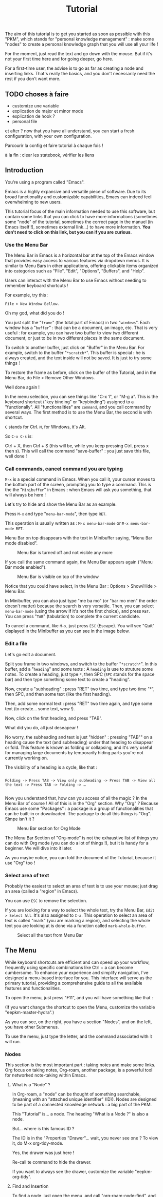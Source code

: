 #+title: Tutorial
#+STARTUP: showall

The aim of this tutorial is to get you started as soon as possible with this "PKM", which stands for "personal knowledge management" : make some "nodes" to create  a personal knowledge graph that you will use all your life !

For the moment, just read the text and go down with the mouse. But if it's not your first time here and for going deeper, go here.

For a first-time user, the advise is to go as far as creating a node and inserting links. That's really the basics, and you don't necessarily need the rest if you don't want more.

** TODO choses à faire

- customize une variable
- explication de major et minor mode
- explication de hook ?
- personal file

et after ? now that you have all understand, you can start a fresh configuration, with your own configuration.

Parcourir la config et faire tutorial à chaque fois !

à la fin : clear les statebook, vérifier les liens

** Introduction

You're using a program called "Emacs". 

Emacs is a highly expansive and versatile piece of software. Due to its broad functionality and customizable capabilities, Emacs can indeed feel overwhelming to new users. 

This tutorial focus of the main information needed to use this software, but contain some links that you can click to have more informations (sometimes some "node" of the tutorial, sometimes the correct page in the manuel (in Emacs itself !), sometimes external link…) to have more information.
 *You don't need to click on this link, but you can if you are curious.*

*** Use the Menu Bar

The Menu Bar in Emacs is a horizontal bar at the top of the Emacs window that provides easy access to various features via dropdown menus. It is similar to Menu Bars in other applications, offering clickable items organized into categories such as "File", "Edit", "Options", "Buffers", and "Help".

Users can interact with the Menu Bar to use Emacs without needing to remember keyboard shortcuts !

For example, try this :

#+begin_example
File > New Window Bellow.
#+end_example

Oh my god, what did you do !

You just split the "=frame=" (the total part of Emacs) in two "=windows=". Each window has a "=buffer=" : that can be a document, an image, etc.
That is very useful : for example, you can have two buffer to view two different document, or just to be in two different places in the same document.

To switch to another buffer, just click on "Buffer" in the Menu Bar. For example, switch to the buffer "=*scratch*=".
This buffer is special : he is always created, and the text inside will not be saved. It is just to try some things !

To restore the frame as before, click on the buffer of the Tutorial, and in the Menu Bar, do File > Remove Other Windows.

Well done again !

In the menu selection, you can see things like "C-x 1", or "M-g a". This is the keyboard shortcut ("key binding" or "keybinding") assigned to a "functionally". All "functionalities" are =command=, and you call command by several ways. The first method is to use the Menu Bar, the second is with shortcut.

=C= stands for Ctrl. 
=M=, for Windows, it's Alt.

So =C-x C-s= is:

Ctrl + X, then Ctrl + S (this will be, while you keep pressing Ctrl, press x then s). This will call the command "save-buffer" : you just save this file, well done !

[[file:images/2021-08-07T135603.png]]

*** Call commands, cancel command you are typing

=M-x= is a special command in Emacs. When you call it, your cursor moves to the bottom part of the screen, prompting you to type a command. This is the the "=Minibuffer=" in Emacs : when Emacs will ask you something, that will always be here !

Let's try to hide and show the Menu Bar as an example.

Press =M-x= and type "=menu-bar-mode=", then type =RET=.

This operation is usually written as :
=M-x menu-bar-mode= or =M-x menu-bar-mode RET=.

Menu Bar on top disappears with the text in Minibuffer saying, "Menu Bar mode disabled".

#+caption: Menu Bar is turned off and not visible any more
[[file:images/2021-08-07T135811.png]]

If you call the same command again, the Menu Bar appears again ("Menu Bar mode enabled").

#+caption: Menu Bar is visible on top of the window
[[file:images/2021-08-07T135844.png]]

Notice that you could have select, in the Menu Bar : Options > Show/Hide > Menu Bar.

In Minibuffer, you can also just type "me ba mo" (or "bar mo men" the order doesn't matter) because the search is very versatile.
Then, you can select =menu-bar-mode= (using the arrow if it's not the first choice), and press =RET=. You can press "=TAB=" (tabulation) to complete the current candidate.

To cancel a command, like =M-x=, just press =ESC= (Escape). You will see "Quit" displayed in the Minibuffer as you can see in the image below.

[[file:images/2021-10-15T180145.png]]

*** Edit a file

Let's go edit a document.

Split you frame in two windows, and switch to the buffer "=*scratch*=". In this buffer, add a "=heading=" and some texts : A =heading= is use to struture some notes.
To create a heading, just type =*=, then SPC (=SPC= stands for the space bar) and then type something some text to create a "heading".

Now, create a "subheading" : press "RET" two time, and type two time "*", then SPC, and then some text (like the first heading).

Then, add some normal text : press "RET" two time again, and type some text (to create… some text, wow !).

Now, click on the first heading, and press "TAB".

What did you do, all just deseapear !

No worry, the subheading and text is just "hidden" : pressing "TAB"" on a heading cause the text (and subheading) under that heading to disappear or fold. This feature is known as folding or collapsing, and it's very useful for managing large documents by temporarily hiding parts you're not currently working on.

The visibility of a heading is a cycle, like that :

#+begin_example

Folding -> Press TAB -> View only subheading -> Press TAB -> View all the text -> Press TAB -> Folding -> …

#+end_example

Now you understand that, how can you access of all the magic ? In the Menu Bar of course !
All of this is in the "Org" section.
Why "Org" ?
Because Emacs use some "Packages" : a package is a group of functionalities that can be built-in or downloaded.
The package to do all this things is "Org". Simpe isn't it ?

#+caption: Menu Bar section for Org Mode
[[file:images/2021-10-16T115900.png]]

The Menu Bar Section of "Org-mode" is not the exhaustive list of things you can do with Org mode (you can do a lot of things !), but it is handy for a beginner.
We will dive into it later.

As you maybe notice, you can fold the document of the Tutorial, because it use "Org" too !

*** Select area of text

Probably the easiest to select an area of text is to use your mouse; just drag an area (called a "region" in Emacs).

[[file:images/2021-10-16T110926.png]]

You can use =ESC= to remove the selection.

If you are looking for a way to select the whole text, try the Menu Bar, =Edit > Select All=. It's also assigned to =C-a=. This operation to select an area of text is called "mark" (you are marking a region), and selecting the whole text you are looking at is done via a function called =mark-whole-buffer=.

#+caption: Select all the text from Menu Bar
[[file:images/2021-10-16T110955.png]]

** The Menu

While keyboard shortcuts are efficient and can speed up your workflow, frequently using specific combinations like Ctrl + a can become cumbersome. To enhance your experience and simplify navigation, I've designed a menu-based interface for you. This interface will serve as the primary tutorial, providing a comprehensive guide to all the available features and functionalities.

To open the menu, just press "F11", and you will have something like that :

[[file:images/menu.png]]

(If you want change the shortcut to open the Menu, customize the variable "eepkm-master-hydra".)

As you can see, on the right, you have a section "Nodes", and on the left, you have other Submenus.

To use the menu, just type the letter, and the command associated with it will run.

*** Nodes

This section is the most important part : taking notes and make some links.
Org focus on taking notes, Org-roam, another package, is a powerful tool for networked note-taking within Emacs.

**** What is a "Node" ?

In Org-roam, a "node" can be thought of something searchable, (meaning with an "attached unique identifier" (ID)). Nodes are designed to be part of a connected knowledge network : a big part of the PKM.

This "Tutorial" is… a node. 
The heading "What is a Node ?" is also a node.

But… where is this famous ID ?

The ID is in the "Properties "Drawer"… wait, you never see one ?
To view it, do M-x org-tidy-mode.

Yes, the drawer was just here !

Re-call te command to hide the drawer.

If you want to always see the drawer, customize the variable "eepkm-org-tidy".

**** Find and Insertion 

To find a node, just open the menu, and call "org-roam-node-find", and to insert a link, call "org-roam-node-find".
As you can see, you can jump and insert to any section of this tutoriel, because all heading are actually… nodes.

The display of this two commands are very handy : you can search like if you search a command (so you can put some SPC), and you can see with a hierarchical view to know : what does X mean, oh yes, it is in Y, I remember now !
To finish, you can use the arrow to have a preview of each node if you are still not sure of what node it is.

***** Link

A link in Org is like this (without the space between the "[]") :
#+begin_example

[ [typeOfLink:destination] [Description] ]

#+end_example

To modify the link, you have two choice :
- put the cursor on the link, and call the command org-insert-link : Menu Bar > Org > Hyperlinks > Insert Link (or use the menu)
- toggle the visibility of link to show the complete link and not only the description : Menu Bar > Org > Hyperlinks > Literal link (command org-toggle-link-display)

To have more detail, you can check the [[info:org#Hyperlinks][manual]].

***** Node that doesn't exist yet

What happen if you complete the command "org-roam-node-insert" or "org-roam-node-find" with something that… don't exist ?

This will create a new node for you ! You will have something like that :

[[file:images/capture-basic.png]]

You can write what you want, and then finish the "capture" process.

To have your own template, you can view this : [[id:29254ea8-09b8-4456-98c8-690433b84bca][Exemple 2 : Org-roam templates]].

***** Alias

Sometimes, you want to find a note by writing "Hello", but the node has the name of "World".
To overcome this problem, the command "org-roam-alias-add" exists, which allows you to add an alias, and despite to be able to search for nodes with another name.

***** Deactivate the tutorial in nodes search

Maybe you don't won't to be polluted with nodes of the Tutorial.
To deactivate all the search in the Tutorial, you can customize the variable "eepkm-include-tutorial".

**** Visualisation of the graphe

**** Graphical user interface

Org-Roam-UI is an extension for Org-Roam that provides a graphical user interface (UI) for navigating and visualizing your network of notes. It enhances the capabilities of Org-Roam by offering a more intuitive and interactive way to explore your notes and their connections.

***** Using the "org-roam-ui"

To access Org-Roam-UI, simply call the "org-roam-ui-open" command within Emacs. This command launches the Org-Roam-UI interface, displaying the interactive graph visualization of your notes network.

Once Org-Roam-UI is open, you can interact with the graph, explore your notes, and leverage its features to gain a deeper understanding of your knowledge base organized with Org-Roam.

***** Key Features of Org-Roam-UI 
:PROPERTIES:
:ORG-MODIFIED-SUPPRESS: t
:ID:       b9e36d95-f31e-48e2-b8db-0f79e79f8320
:END:

1. **Interactive Graph Visualization:** Org-Roam-UI presents your notes as nodes in a graph, with connections between them represented as edges. This graphical representation allows you to visually explore the relationships between your notes and quickly identify patterns and clusters.

2. **Node Information:** When you select a node in the graph, Org-Roam-UI displays information about the selected note, such as its title, tags, and backlinks. This contextual information provides valuable insights into the content and connections of the selected note.

3. **Search and Filtering:** Org-Roam-UI includes search and filtering capabilities that allow you to narrow down your view of the graph based on specific criteria, such as tags or keywords. This makes it easier to focus on relevant subsets of your notes and navigate your network more efficiently.

4. **Graph Navigation:** You can navigate through the graph using various navigation controls provided by Org-Roam-UI. These controls allow you to zoom in and out, pan across the graph, and reposition nodes to optimize your view.

*** Other Submenu

Not everything fits into one menu, thus the creation of submenus.
Each submenu has its specificities.

**** Org Submenu

If a command is related to a specific Org mode functionality being searched for, it will be quickly found within this section.

The "Org Submenu" will gather the most useful commands, but  many of the command descriptions are clear enough to be used without further explanation.

However, for more details about all the concept that Org mode can handle, you can consult this section.

In some section, there will be the default shortcut, because some shortcut of Org are very handy.

***** Org manual

The org-info command in Emacs Org mode is a convenient way to access Org mode manual directly within Emacs. This manual provides detailed information on all aspects of Org mode, from basic usage to advanced features.

To open the manual, call the command org-info (in the "Misc" section of the submenu of Org mode).

You can navigate with the mouse, but press "i" to initiate a search is often quicker.

For example, call "org-info", press "i", and search "timestamps". This will direct you to the section of the manual that discusses how to use timestamps in your Org documents.

To move through the sections of the manual, you can press "n" (for next), "p" (for previous), "m" to go inside a subsection, and "u" for the upper section. 

***** Main things to know for taking notes in Org

****** All is plaintext

Org mode in Emacs is designed around a simple yet powerful principle: plain text.

This plain text approach ensures that Org files are lightweight and editable with any text editor, not just within Emacs (even if it's better inside it).

This core concept is to enable to organize notes, maintain to-do lists, track tasks, and even write complex documents like books or academic papers, all within a simple, readable format that's easy to edit and maintain. This format uses straightforward, intuitive syntax to denote structure (like headings, lists, and links), metadata (like tags and properties), and formatting (like bold or italic text).

The text will be here, forever.

As wrote before, *All* =is= *text*. So, for example, if a command add "TODO", you can write yourself "TODO" : it's the same, the command is just here to facility the interaction with Org.

******* Modern style

By default, notes are only plain text, which is functional but may not visually highlight the structure or important elements of your notes effectively. 
If the variable "eepkm-org-modern-mode" is set to "t", Emacs will add additional styling like font changes, color highlights, or other typographical enhancements that make the notes easier to read and navigate (but you will not see always the text !).

The suggestion is to activate this variable when you are comfortable with Org-mode.

TODO lien. To activate this, just activate the variable "eepkm-org-moderne-mode".

TODO understand difference between emacs and org-mode

Before the activation :
[[file:images/org-modern-text.png]]

After the activation :
[[file:images/org-modern-activate.png]]

****** Heading

In Org mode, headings are the building blocks of your documents. They help you organize your content hierarchically. A heading is a line of text that starts with one or more asterisks (*) . The number of asterisks determines the level of the heading:

- One asterisk (*) represents a top-level heading.
- Two asterisks (**) represent a second-level heading (subheading).
- Three asterisks (***) represent a third-level heading, and so on.

M-RET (org-meta-return) is used to quickly insert a new heading or list item directly below the current line, depending on the context:
- In a heading context: When the cursor is at a heading, M-RET will insert a new heading of the same level immediately after the current heading. This is useful for expanding sections or adding new topics to your document without disrupting your workflow.
- In a list context: If the cursor is at a list item, pressing M-RET will create a new list item at the same level as the current one. This makes it very convenient to extend lists without having to manually format each new item.

[[info:org#Headlines][More information in the manual]].

****** List

List are very easy to create. To simplify, just but "1." or "-", and do the command "org-meta-return" to create new item.

You can do several operation on list, like cycle between "1." and "-", or why not sort the list ?

The command "org-toggle-heading" is very handy to switch between list and heading (don't forget to select the text that you want modify before).

[[info:org#Plain Lists][The manual is very well documented for more explanation]].

****** Visibility

One essential navigation command is pressing the TAB key. When you press TAB, it cycles through different levels of visibility or "folding" in the document.

TAB (org-cycle) cycles the visibility of headings and content in Org mode. When you press TAB at a heading, it toggles between showing and hiding the content under that heading. If the heading is collapsed, pressing TAB will expand it to show its direct children. Pressing TAB again will expand it further to show all sub-content recursively or collapse it back.

Shift-TAB (org-shifttab) cycles the visibility of all headings and content in the document. It's useful for quickly expanding or collapsing all sections of your document. The cycling usually goes through states where all headings are shown but content is hidden, all content under headings is shown, and finally, all content is collapsed.

See also [[info:org#Global and local cycling][Global and local cycling in the manual]].

****** Operation on Headings

You can move headings up and down within the document.

M-up/down (org-metaup/org-metadown) allow you to move the entire subtree (the current heading and all its children) up or down, respectively. It's a quick way to reorder sections or tasks within your Org document without having to cut and paste.

You can also promote or demote headings to change their level.

M-left/right (org-metaleft/org-metaright) will promote/demote the current heading. Conversely, pressing Alt + Right will demote the current heading, increasing its depth and making it a lower-level heading. This affects the hierarchy of your document's structure.

If you want to promode/demote the heading and all his child, you can us M-Shift-left/right.

[[info:org#Structure Editing][View in the manual]] for more details.

****** Emphasis

To keep notes, there is some markup to make things stand out a bit more visual. You can use the following markup:

#+begin_example

You can make words *bold*, /italic/, _underlined_, =code= and ~verbatim~, and, if you must, +strike-through+.

#+end_example

The render will be like this:

*Bold*, /italic/, _underlined_, =code= and ~verbatim~, and, +strike-through+.

You can use the one you want, for whatever you want !

More information in the [[info:org#Emphasis and Monospace][manual]].

***** Links

In Org mode, links are a powerful way to connect your notes to other sections of your document, external files, websites, and even other Org mode documents. There is two primary commands: =org-insert-link= and =org-store-link=.

****** Link with other node

As explain before, there is a lot of type of link. For the convenience, you can quickly add a link to a node in the menu find with the command "org-roam-node-insert".

But, how can you link other things, like document and website ?

****** Store and insert link

You can, everywhere and in (almost) every document (even if you are in the manual of Emacs !) store a "link" with the command "org-store-link".

When you store a link, you will have something like this :

[[file:images/org-store-link-result.png]]

Then, you will be able to insert the link (or any type of link) with the command "org-insert-link" :

[[file:images/org-insert-link-type.png]]

As you can see, stored link are on the top.

If it's a url, you can simply put the url here.
After select the type of link you want (or paste the url), you will be asked to the "description" :  this will be the way the link will be displayed in the notes (to see the complete links, see the command "org-toggle-link-display").

You have a lot of type possible. The most important is maybe the "file:" type link : you can link to any other document of your computer.

BUT, you will maybe use another… file system with org-mode ! Check the TODO org-attach.

***** Todo

A main feature in Org-mode is his capability to organise the task. TODO entries in Org mode are used to track tasks within your documents, allowing you to easily see what needs to be done, what is in progress, and what has been completed.

In Org mode, to create a "TODO entries", you just have to add "TODO" in the beginning of a headlines marked. The command "org-todo" simplify this. To mark a heading as "DONE", just replace "TODO" with "DONE", org recall the command "org-todo"

You can also use Shift-left/right to cycle between the state !

Consult the TODO section to consult all your todo.

[[info:org#TODO Items][Page in the manual]]

***** Timestamp

All related with the agenda.

***** Tags

Tags are a fundamental feature in Org mode : they can be used to filter and search through your documents quickly, making it easier to manage large amounts of information.

In Org mode, tags are keywords attached to headlines. Tags are typically displayed at the end of a headline, enclosed in colons, like :thisIsTag:. You can write this yourself, or call the command "org-set-tags-command" to add tag easier.

Consult the TODO section to consult all your tag.

[[info:org#Tags][Page in the manual]]

***** Attach

Attaching documents to a heading in Org mode is a practical way to manage and link related files directly within your notes or tasks. The file can be images, directory, pdf, etc.

This capability is particularly useful for keeping all relevant resources close to their respective topics or tasks. This method, with the connected knowledge network, can replace your classic hierarchical file-system !

****** Attaching something

To attach a file, you can follow this step :

1. Navigate to a Heading: Move your cursor to the heading where you want to attach a file.
2. Attach a File: call the command "org-attach" to initiate attachment options. Here is a lot of option, but the best are "c" for "copy" and "m" for move the file.
   [[file:images/org-attach.png]]
3. This will open a file dialogue or prompt you to enter the path of the file you wish to attach (by default, the directory is the "Download" directory).
   [[file:images/attach-file.png]]
4. Select the File: Navigate to the file you want to attach and select it by pressing RET. Org mode will attach this file to the heading, creating the tag "ATTACH" in the same time

****** Managing attachments

Here’s how to handle common tasks related to attachments.

******* Open attachment

To open attachment, just call the command "org-attach-open" : this will display a list of attached files.

Use the arrow keys to navigate to the file you wish to open and press RET to open.

Org mode will open the selected file using the default application associated with its file type.

******* See all attachment

To see all attachments, call the command "org-attach-reveal" : this opens the directory attached directory associated with the heading, where all attachments for the current heading are stored.

This is particularly useful when you want to manage files using your system’s file manager or check the contents of the attachment directory.

******* Insert attachment in notes as a link

You can have some link directly in your notes to visit your attachments.

To do this, place your cursor where you want to insert the link in your Org document, then call the command "org-insert-link", and select the "attachment:": A list of attached files will appear. Use the arrow keys to select the file you want to link to and press RET.
Finally,  enter a description for the link.

******* Open in external application

When you open attachment, you want maybe not be inside Emacs. To do that, just use the command "xah-open-in-external-app".

***** Agenda and views

Org-agenda is part of the Org mode package in Emacs. It can compiles several views from all your Org files into a single buffer, helping you track TODO, schedule and deadlines tasks, tags, and more.

This is not only a "Agenda", because it can be use for many other things.

Use the command "org-agenda" to open the main menu of org-agenda.

[[file:images/org-agenda-menu.png]]

The main features are :
- a : shows timestamps, scheduled, and deadline for the current week.
  You can use f (forward) and b (backward) to navigate through time in your agenda. Furthermore, press d to see the agenda just for a day, and w to return to the week view.
- t : if you want to know all your TODO, you can do for it.
- m : search for some tags
- e : export your agenda into another format

After select the option, you can press TAB (to move to the heading and keep open the buffer Org-agenda) or RET (to move to the heading and hide the buffer Org-agenda) to directly jump in the right place !

To have all options possible inside the org-agenda, press "v" inside the org-agenda buffer.

****** Managing heading within Org-agenda

When in Org-agenda buffer, you can use "t" to cycle through TODO states (e.g., TODO -> DONE).
To schedule a task, press "s" to schedule a date. The same for set a deadline but with "d".

****** Filtering

You can filtering with a tag, expression, or even more.

To have even more method to filter, you can check the [[info:org#Filtering/limiting agenda items][manual]].

***** Capture

Work in progress.

***** Exportation

You can export 

**** Windows/Buffer/File Management

This submenu is useful to organise the disposition of document in Emacs

***** Frame and Windows

- Splitting Windows: You can split the current window into two, either horizontally (split-window-below) or vertically (split-window-right). This allows you to view and edit multiple buffers side-by-side within the same frame.

- Deleting Windows: You can close the current window (delete-window) or all other windows except the current one (delete-other-windows), helping to clean up your workspace.

- Frame Management: Similar to window management, but at the frame level — creating a new frame (make-frame) or closing the current frame (delete-frame).

- Layout Undo/Redo: With winner-undo and winner-redo, you can undo or redo changes to the arrangement of windows and frames, allowing you to revert to previous layouts if you mistakenly change something.

***** Buffer

A buffer in Emacs is a region of text that has been read into Emacs's memory, which could be part of a file, a document, a process output, etc.

- Switching Buffers: The switch-to-buffer command allows you to switch your current window to display a different buffer, effectively changing what you're working on without altering the window layout.

- Killing Buffers: The kill-buffer command closes the current buffer. If the buffer has unsaved changes, Emacs will prompt you to save those changes before closing.

- Refreshing Buffers: revert-buffer reloads the current buffer from its file on disk. This is useful if the file has been changed outside of Emacs, allowing you to update Emacs's buffer to match the file's current contents.

***** Bookmark Management

Bookmarks in Emacs are pointers to locations in files, making it easy to return to specific places without remembering exact file names or line numbers.

- Setting Bookmarks: The bookmark-set command allows you to create a bookmark at your current location in a file, which you can return to later with bookmark-jump.

- Jumping to Bookmarks: bookmark-jump moves your cursor to the location of a previously set bookmark, facilitating easy navigation across complex projects or documents.

- Bookmark Window Layouts: With bookmark-view-save, you can save the current arrangement of windows and buffers as a bookmark, enabling you to restore that exact layout at a later time. To restore it, just use the command "bookmark-jump" 

**** Basic Movement and Edition

This menu is quite clear and doesn't require any additional explanations or points.

It's there to facilitate the movement and editing of Emacs.

Most tools are available in the Menu Bar. 

**** Help and Customisation

This section is useful to better understand Emacs and to customize it.

***** Help

This section provides quick access to tools for understanding and using various Emacs features:

- Describe Function: Allows you to enter a function's name to get detailed information about what the function does and how to use it.
- Describe Variable: Useful for finding out details about configuration options (variables), including their current values and documentation.
- Describe Key: Tells you what a specific key combination does in Emacs.
- Describe Mode: Provides information about the currently active modes and their features. Customize This section focuses on commands that let you configure and personalize Emacs:

***** Customisation of variable

This section is very important : this is here were you will have the most customisation.

- Customize Variable: Opens an interface for changing the value of a variable, with changes that can be saved permanently.
- Customize Group: Allows you to modify settings related to a group of related options, making it easier to configure aspects of Emacs related to a particular feature.
- Customize Face: Useful for altering the appearance (like font size, color, and style) of text in Emacs.
- Customize Option: Lets you tweak individual configuration options directly.
- Customize Themes: Provides a way to change the overall look and feel of Emacs through themes.

***** Documentation

This section is geared towards accessing general and specific documentation:

- Info (info): Opens the Info viewer, which contains detailed documentation for Emacs and many packages.
- View all Messages (view-echo-area-messages): Displays all the messages that have appeared in the echo area, useful for reviewing past notifications and errors.

**** Execute a command with name

This is exactly like M-x, but placed in the menu to be more convenient.


** The world of Org (node todo)

There will be a lot of shortcut in this section, but don't forget that can also rely on the Menu Bar, the Org Submenu, or even M-x if you want to just try a command for example.

Don't forget too : you can fold and jump to the part that interest you the most !
You don't have to

*** Create new Heading/Node/Item

To create new heading quickly, you can use the command "org-meta-return" : allows you to create a new heading or list item in an Org mode document.

*** Handle links

Insert Link (org-insert-link)
Description: This command is used to insert a hyperlink in your Org document.
Tutorial:

Navigate to the position in your Org file where you want to insert a link.
Press C-c C-l (org-insert-link).
First, you’ll be prompted to enter the link URL. After entering the URL, press Enter.
Next, enter the descriptive text for the link and press Enter. The link will be inserted in the format [[URL][Description]].
Store Link (org-store-link)
Description: This function lets you store a link to the current location (in any buffer or file) that you can later insert using org-insert-link.
Tutorial:

Go to the item (such as a web page in a browser, a location in a file, etc.) to which you want to link.
Press C-c l (org-store-link) to store the link.
Later, when editing an Org file, use org-insert-link to insert the stored link.
Toggle TODO (org-todo)
Description: Toggle the TODO state of a heading. Org mode supports TODO sequences to track the status of tasks.
Tutorial:

Position your cursor at the beginning of a heading.
Press C-c C-t (org-todo). Each press cycles through the configured TODO states (e.g., TODO -> DONE -> NONE).
Add a Tag to Heading (org-set-tags-command)
Description: This command adds tags to an Org mode heading, which helps in categorizing and filtering sections.
Tutorial:

Move the cursor to the desired heading.
Press C-c C-q (org-set-tags-command).
Enter the tags separated by colons and press Enter. Tags will be displayed at the end of the heading in the format :tag1:tag2:.
2. Navigation
Up Heading (outline-up-heading)
Description: Move the cursor to the parent heading of the current section.
Tutorial:

Place your cursor under a subheading.
Press M-{ (outline-up-heading) to move directly to the parent heading.
Next Heading (org-next-visible-heading)
Description: Navigate to the next heading in your Org document.
Tutorial:

Press C-c C-n (org-next-visible-heading) to move the cursor to the next visible heading.
Previous Heading (org-previous-visible-heading)
Description: Navigate to the previous heading in your Org document.
Tutorial:

Press C-c C-p (org-previous-visible-heading) to move the cursor to the previous visible heading.
3. Misc
Attach Document to Node (org-attach)
Description: Attach files or documents to an Org node, which is helpful for keeping related files linked to your notes or tasks.
Tutorial:

Position your cursor at an Org heading.
Press C-c C-a a (org-attach). Follow the prompts to select and attach files.
See Attached Document for the Node (org-attach-reveal)
Description: Open a directory listing of all files attached to the current Org node.
Tutorial:

Ensure your cursor is at a heading with attachments.
Press C-c C-a r (org-attach-reveal) to open the directory containing the attachments.
Open Agenda (org-agenda)
Description: Access the powerful Org agenda views to see a summary of tasks and schedule.
Tutorial:

Press C-c a (org-agenda).
Choose an agenda view (e.g., press a for the agenda for the current week).
Open Agenda in External (org-hyperscheduler-open)
Description: This typically refers to opening an Org-mode agenda in an external application or view, but specifics depend on how org-hyperscheduler is set up.
Tutorial:

Ensure org-hyperscheduler is properly configured.
Press the designated shortcut (not provided in standard Org mode).
Capture Item (org-capture)
Description: Quickly capture new notes, tasks, or other items without having to navigate away from your current work context.
Tutorial:

Press C-c c (org-capture).
Select the type of item you want to capture (e.g., a todo item, a note) and follow the prompts.
Switch Org Buffer (org-switchb)
Description: Switch between open Org buffers easily.
Tutorial:

Press C-c b (org-switchb).
Choose from the list of open Org buffers to switch to.
Export (org-export-dispatch)
Description: Export your Org document to various formats (PDF, HTML, etc.).
Tutorial:

With an Org file open, press C-c C-e (org-export-dispatch).
Choose the desired export format and follow the prompts.
Toggle Node<->Heading (eepkm-toggle-roam-exclude)
Description: This custom function might toggle certain properties or metadata related to Org-roam or other configurations for a heading.
Tutorial:

Place your cursor on the heading to toggle.
Press the designated shortcut for eepkm-toggle-roam-exclude (you need to specify or ensure it's set up in your configuration).
Each tutorial here is designed to be a straightforward introduction, assuming no prior knowledge of these features.


** Find more information

- browse the built-in tutorial that will familiar things for you
- browse the manual info-emacs-manual (search with "m", "q" to quit, "h" for a big help)
- do the command "org-info" and explore org-mode !
- 
- online
  - reddit
  - chatgpt

** The basics 
:PROPERTIES:
:ID:       1c0933eb-e0b9-4f90-a98b-1a034f6a8a32
:END:

*** The interface

The whole things is call a "frame". 
In this frame, there is one window, containing several parts (from top to down):

1. The Menu Bar: offers access to almost all Emacs functionalities through drop-down menus. It categorizes options under headings like File, Edit, Options, Buffers, Tools… You can explore this menu, but it is not the main to retain.
2. The toolbar: typically provides quick access to frequently used commands such as opening, saving, copying, and pasting files, among other things. It is displayed as a row of icons below the Menu Bar.
3. A window (a frame can have several windows !), containing :
   1. The Buffer: The main area of the Emacs window is called the buffer. This is where files, text, and other content are displayed. When you first open Emacs, the Tutorial is automatically open for you.
   2. The Mode Line: Near the bottom of the window, there's a line called the mode line. This provides information about the current buffer, such as its name, the major and minor modes it's using, and whether the content has been modified.
4. The Echo Area: At the very bottom of the window, below the mode line, is the echo area. This area displays helpful messages, prompts for input, and shows the results of commands.
5. And finally, The Minibuffer (hidden): Located at the very bottom, the Minibuffer is *where Emacs asks you for input*. You’ll type file names, search queries, and other commands here.

See also [[info:emacs#Commands][The Organization Of The Screen in the manual]].


*** Visibility of things

We will dive into this more in a next section, but to explain how that work very quickly :
Imagine you're writing in a notebook with the ability to hide or show any part of your notes as needed. The "heading", things with star, is a section. Under each heading, you jot down detailed notes. At any point, you can choose to see only the heading to get an overview, or you can expand the titles to read the detailed notes underneath *using TAB*.
This helps keep your notebook tidy and makes it easier to navigate through large amounts of information, like this tutorial.

*** Menu
:PROPERTIES:
:ID:       581343cc-d38c-4d31-ba23-d74311ba7f3c
:END:

A menu is implemented for the main commands that are useful.

Press F11 if you want to see it, simple and intuitive, just type the letter when you are in the menu to do what you want.

By default, the menu is bound to the key "F11" : try to open the menu ! If you miss and don't want to do something, you can quit by pressing Escape.

For each 

**** How the Menu works
:PROPERTIES:
:ID:       16fbbe38-0713-4150-9ad8-75f71fa556a8
:END:

You can skip this section if you want, it is here if you are curious.
Before understanding the 

***** Understanding Commands

In Emacs, every action is a "command". A command is a piece of code that allows you to interact with Emacs and perform various actions. These actions can range from simple tasks like moving the cursor or inserting text to complex operations like searching and replacing text, running programs, or interacting with external services.

***** Accessing Commands

There are four main ways to access commands in Emacs. The first is the only one really essential.

1. *Using the Provided Menu*: I've implemented a menu (accessible with "ESCAPE" by default) for you with the main useful commands. You can access this menu to quickly find and execute commands without remembering their keybindings or names. *All possibilities in the menu will be described in this tutorial. That is not the case for the other.*

2. Using the command "execute-extended-command" (mapped in the menu) or by pressing Meta+x: Here, you can type the name of the command (you can complete a command name with "TAB", and move with the arrow to chose the command) you want to execute and press Enter to run it. This method is particularly useful when you know the name of the command but not its keybinding. The completion system is flexible : you can type "to ba" to find "tool-bar-mode" for example.

3. Using the Menu at the Top: Emacs has a Menu Bar at the top of the window, similar to other graphical applications. You can use this Menu Bar to find and execute commands by navigating through the menus and submenus.

4. Using Keyboard Shortcuts: You can execute commands by pressing the appropriate key sequence, often consisting of a combination of modifier keys (such as Ctrl or Meta) and regular keys. For example, Control-a is entered by holding down the Ctrl key while pressing a; we will refer to this as C-a for short. Similarly, Meta-a, or M-a for short, is entered by holding down the Alt key and pressing a.

So when it's written "call the command X", it means you have these 4 ways to call the command : Choose the one you like best !

***** Stop a command

To stop a command during his process, press ESCAPE (or Control + G), e.g. to quit the menu (which will be your main point of entry into PKM), which we'll see shortly.


***** Conclusion

The Menu is a graphical way to have the information about the command that you will execute, but you have several other ways to execute commands.

*** The size of text

The variable "eepkm-text-scale" controls the size of the  in Emacs, specifically tailored for customization for you, the user. TODO lien changer variable : Changing this variable to another number allows you to customize how much the text size changes when you use scaling commands.
A negative number is possible to reduce the size.

For the margin, same with "eepkm-margin". The number correspond to the "size" of text display.

** Backlinks !

** Searching and inserting

To search a node, call the command "org-roam-node-find".
To insert a node in anothe node, call the command "org-roam-node-insert".

To search through the text of the current node, call "consult-grep".
To search through the whole PKM, call "consult-org-roam-file-find".

** Explanation of different note-taking methods possible (and comparison with the book 

Now that you know how to create notes and links them together, I will explain how to take notes with a go

*** Zettelkasten

*** Other

*** Para

** Setting up tasks

Org mode is a versatile tool in Emacs that allows you to manage tasks, projects, and notes efficiently. Tasks in Org mode are typically represented as headings within an outline structure. Headings serve as containers for tasks and provide a hierarchical organization that helps you manage your tasks effectively.

*** Creating Task

To create a task in Org mode, you start by creating a heading. A heading is denoted by asterisks (*) at the beginning of a line, followed by the title of the heading. The number of asterisks indicates the level of the heading. For example:

#+begin_example

# * TODO Buy groceries

#+end_example



In this example, TODO is a keyword indicating that this is an unfinished task. Buy groceries is the title of the task.
To activate a heading as a todo, you can write TODO before the title of the heading, or call the commande "org-todo".

*** Finish a task

Just replace "TODO" with "DONE", or call org-todo !

***** TODO TEST

***** Test

***** TODO 

*** Concrete example with subtask

#+begin_example

# * TODO Plan vacation
# ** TODO Book flights
# ** DONE Reserve accommodation
# ** TODO Pack suitcase

#+end_example


In this example, Plan vacation is the parent task, and Book flights, Reserve accommodation, and Pack suitcase are its subtasks.

*** Add schedule and deadline to task

*** Setting up the agenda

Call the command org-agenda. Then, do "a".

** Setting up captures

** Setting up exportation

To export, call the command "org-export-dispatch".
All the exported document will be in the directory .emacs.d/PKM/data/export.
[[file:PKM/data/export/][Click here]] to go in this directory.

** Setting up org-attach (with proper UUID generation)


** Other

*** Synchronise between devices
:PROPERTIES:
:ID:       76f3af94-c957-49c3-94f7-b83ff8b67ea9
:END:

Synchronizing your Org mode files between multiple devices allows you to access and manage your notes and tasks seamlessly across different platforms. One popular method for achieving this is using Syncthing, a decentralized file synchronization tool. Here's how to set it up (help you with the other tutorial online) :

- Installing Syncthing: Begin by installing Syncthing on all the devices you want to synchronize. Syncthing is available for various operating systems, including Windows, macOS, and Linux. You can download the installer from the official Syncthing website and follow the installation instructions provided.
- Setting up Syncthing: Once Syncthing is installed, launch it on each device. You'll need to set up a Syncthing cluster by adding the other devices to your cluster.
- Configuring Folders: In Syncthing, you'll need to define which folders you want to synchronize between devices : synchronise your .emacs.d ! Syncthing will ensure that any changes made to files in these folders are automatically synchronized across all devices in the cluster.
- Ensuring Consistency: To avoid conflicts and ensure consistency, it's essential to follow best practices when working with synchronized files. Avoid editing the same file on multiple devices simultaneously, as this can lead to conflicts. Instead, wait for changes to be synchronized before making further edits.

By using Syncthing to synchronize your Org mode files between devices, you can maintain a consistent and up-to-date repository of notes, tasks, and documents across all your devices. This ensures that you have access to your Org mode workflow wherever you go, whether you're using Emacs on your desktop, laptop, or mobile device.

*** Phone Case (Incomplete)

Unfortunately, implementing the phone case feature is too complicated for beginners. I will create a tutorial for phone usage later because it's genuinely too complex. This involves using Termux, a terminal emulator for Android, which may not be familiar to everyone. Additionally, there are various technical challenges and considerations involved. Due to these complexities, it's best to defer this topic for a later, more advanced tutorial.

In the meantime, you can use Orgzly to access your agenda on your phone (if you have [[id:76f3af94-c957-49c3-94f7-b83ff8b67ea9][synchronise your files between devices]]). However, it's important to note that Orgzly does not currently support following Org-Roam links (see this [[https://github.com/orgzly-revived/orgzly-android-revived/issues/174][issue on github]] to know when that will work). While Orgzly provides a convenient way to view and manage your Org mode files on mobile devices, including tasks, notes, and appointments, its functionality is limited in this regard. You may still benefit from using Orgzly to stay organized and keep track of your schedule, but for accessing Org-Roam links, you will need to wait or to use termux.


** Conclusion ?

You can now :
- 
  
